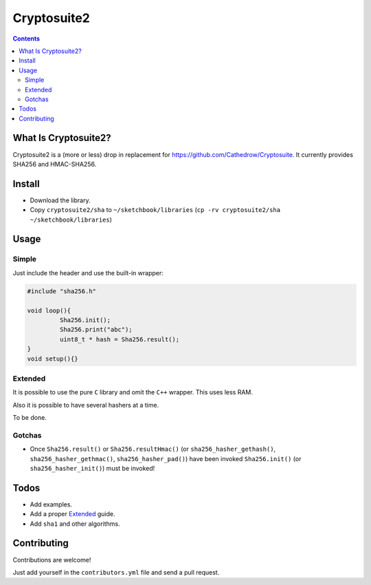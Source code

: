 Cryptosuite2
************

.. contents::

What Is Cryptosuite2?
=====================

Cryptosuite2 is a (more or less) drop in replacement for
https://github.com/Cathedrow/Cryptosuite. It currently
provides SHA256 and HMAC-SHA256. 

Install
=======

- Download the library.
- Copy ``cryptosuite2/sha`` to ``~/sketchbook/libraries``
  (``cp -rv cryptosuite2/sha ~/sketchbook/libraries``)

Usage
=====

Simple
------

Just include the header and use the built-in wrapper:

.. code:: Cpp

	#include "sha256.h"

	void loop(){
		 Sha256.init();
		 Sha256.print("abc");
		 uint8_t * hash = Sha256.result();
	}
	void setup(){}


Extended
--------

It is possible to use the pure ``C`` library and omit the
``C++`` wrapper. This uses less RAM.

Also it is possible to have several hashers at a time.

To be done.


Gotchas
-------

- Once ``Sha256.result()`` or ``Sha256.resultHmac()`` 
  (or ``sha256_hasher_gethash()``,
  ``sha256_hasher_gethmac()``, ``sha256_hasher_pad()``)
  have been invoked ``Sha256.init()`` (or
  ``sha256_hasher_init()``) must be invoked!

Todos
=====

- Add examples.
- Add a proper `Extended`_ guide.
- Add ``sha1`` and other algorithms.

Contributing
============

Contributions are welcome!

Just add yourself in the ``contributors.yml`` file and send
a pull request.

